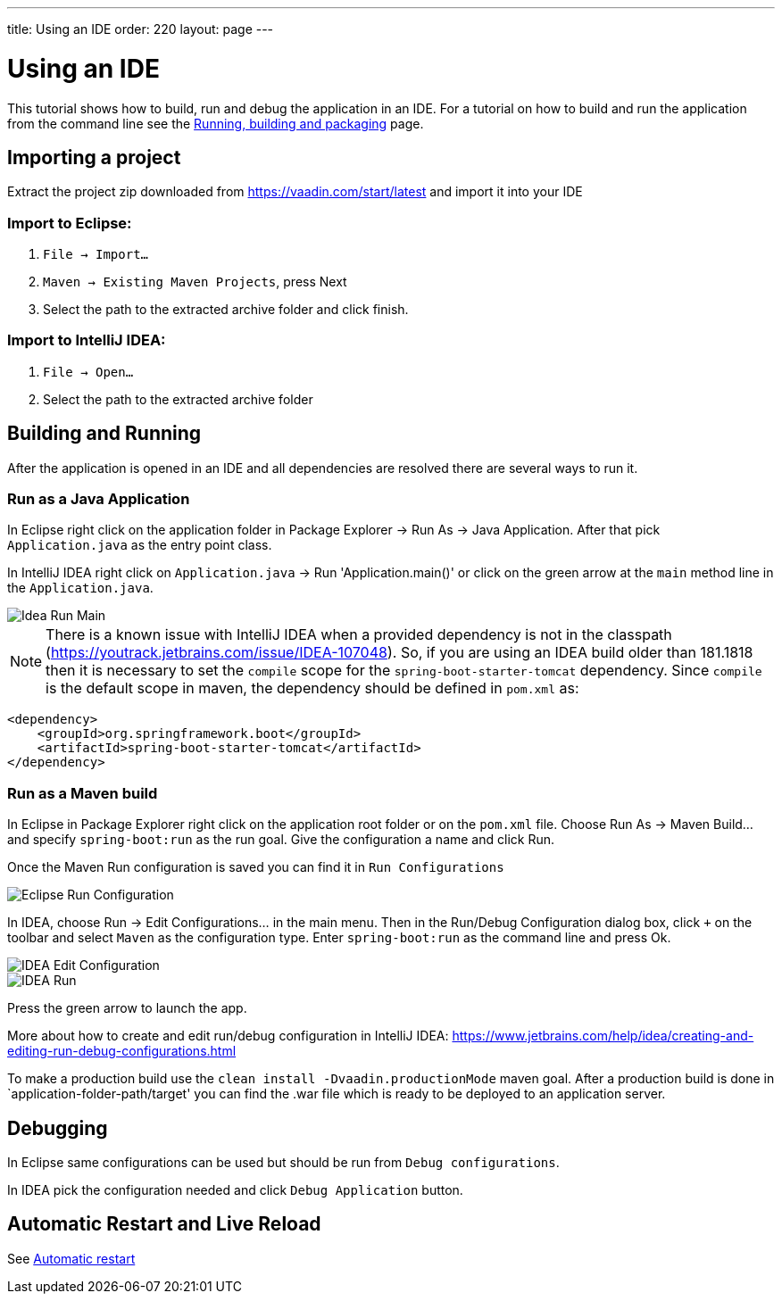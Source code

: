 ---
title: Using an IDE
order: 220
layout: page
---

= Using an IDE

This tutorial shows how to build, run and debug the application in an IDE. For a tutorial on how to build and run the application from the command line see the <<running-building-packaging#,Running, building and packaging>> page.

== Importing a project

Extract the project zip downloaded from https://vaadin.com/start/latest and import it into your IDE

=== Import to Eclipse:

1. `File -> Import...`

2. `Maven -> Existing Maven Projects`, press Next

3. Select the path to the extracted archive folder and click finish.

=== Import to IntelliJ IDEA:

1. `File -> Open...`

2. Select the path to the extracted archive folder

== Building and Running

After the application is opened in an IDE and all dependencies are resolved there are several ways to run it.

=== Run as a Java Application

In Eclipse right click on the application folder in Package Explorer -> Run As -> Java Application. After that pick `Application.java` as the entry point class.

In IntelliJ IDEA right click on `Application.java` -> Run 'Application.main()' or click on the green arrow at the `main` method line in the `Application.java`.

image::img/idea-run-main.png[Idea Run Main,align=left]

NOTE: There is a known issue with IntelliJ IDEA when a provided dependency is not in the classpath (https://youtrack.jetbrains.com/issue/IDEA-107048). So, if you are using an IDEA build older than 181.1818 then it is necessary to set the `compile` scope for the `spring-boot-starter-tomcat` dependency. Since `compile` is the default scope in maven, the dependency should be defined in `pom.xml` as:

```xml
<dependency>
    <groupId>org.springframework.boot</groupId>
    <artifactId>spring-boot-starter-tomcat</artifactId>
</dependency>
```

=== Run as a Maven build

In Eclipse in Package Explorer right click on the application root folder or on the `pom.xml` file. Choose Run As -> Maven Build... and specify `spring-boot:run` as the run goal. Give the configuration a name and click Run.

Once the Maven Run configuration is saved you can find it in `Run Configurations`

image::img/eclipse-run-conf.png[Eclipse Run Configuration,align=left]

In IDEA, choose Run -> Edit Configurations... in the main menu. Then in the Run/Debug Configuration dialog box, click `+` on the toolbar and select `Maven` as the configuration type. Enter `spring-boot:run` as the command line and press Ok.

image::img/idea-edit-conf.png[IDEA Edit Configuration,align=left]

image::img/idea-run.png[IDEA Run,align=left]

Press the green arrow to launch the app.

More about how to create and edit run/debug configuration in IntelliJ IDEA: https://www.jetbrains.com/help/idea/creating-and-editing-run-debug-configurations.html

To make a production build use the `clean install -Dvaadin.productionMode` maven goal. After a production build is done in `application-folder-path/target' you can find the .war file which is ready to be deployed to an application server.

== Debugging

In Eclipse same configurations can be used but should be run from `Debug configurations`.

In IDEA pick the configuration needed and click `Debug Application` button.

== Automatic Restart and Live Reload

See <<auto-restart#, Automatic restart>>
